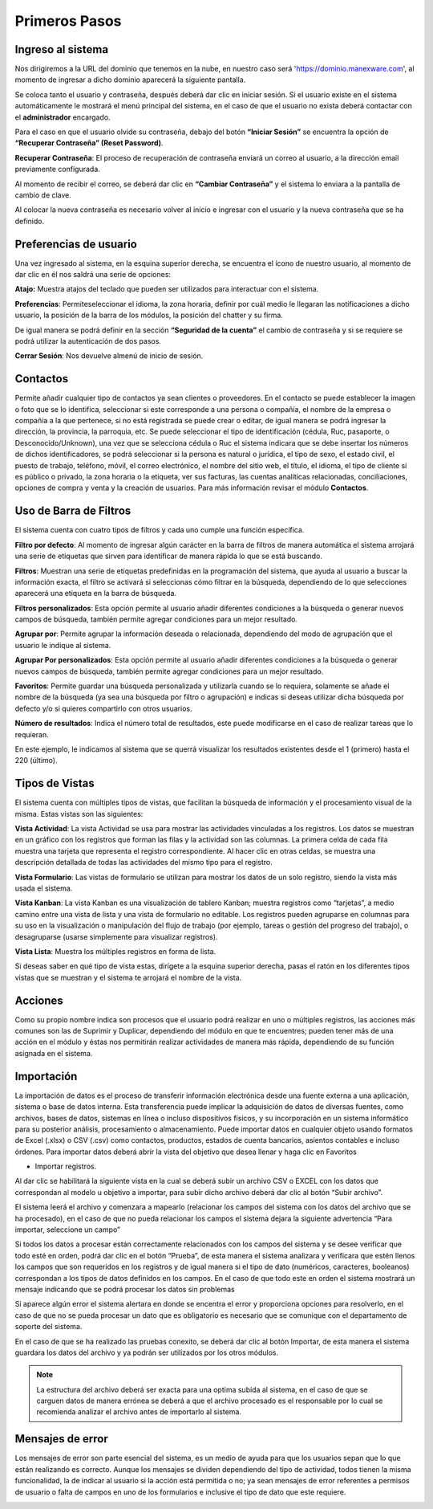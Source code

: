 Primeros Pasos
==============

Ingreso al sistema
------------------
Nos dirigiremos a la URL del dominio que tenemos en la nube, en nuestro
caso será 'https://dominio.manexware.com', al momento de ingresar a
dicho dominio aparecerá la siguiente pantalla.



.. image:: /_static/images/3/pantallainiciosesioncontigo.png
    :align: center

Se coloca tanto el usuario y contraseña, después deberá dar clic en iniciar sesión. Si
el usuario existe en el sistema automáticamente le mostrará el menú
principal del sistema, en el caso de que el usuario no exista deberá
contactar con el **administrador** encargado.

Para el caso en que el usuario olvide su contraseña, debajo del botón
**“Iniciar Sesión”** se encuentra la opción de **“Recuperar Contraseña” (Reset Password)**.

.. image:: /_static/images/3/restablecercontraseña.png
    :align: center

**Recuperar Contraseña**: El proceso de recuperación de contraseña
enviará un correo al usuario, a la dirección email previamente
configurada.

.. image:: /_static/images/3/correorecuperarpassword.png
    :align: center

.. image:: /_static/images/3/enviodecorreorestablecer.png
    :align: center

Al momento de recibir el correo, se deberá dar clic en **“Cambiar Contraseña”** y el sistema lo enviara a la pantalla de cambio de clave.

.. image:: /_static/images/3/pantallacambiodeclave.png
    :align: center

Al colocar la nueva contraseña es necesario volver al inicio e ingresar
con el usuario y la nueva contraseña que se ha definido.

Preferencias de usuario
-----------------------

Una vez ingresado al sistema, en la esquina superior derecha, se
encuentra el ícono de nuestro usuario, al momento de dar clic en él nos
saldrá una serie de opciones:

.. image:: /_static/images/3/userpreferencias.png
    :align: center

**Atajo:** Muestra atajos del teclado que pueden ser utilizados para
interactuar con el sistema.

.. image:: /_static/images/3/atajosteclado.png
    :align: center

**Preferencias**: Permiteseleccionar el idioma, la zona horaria, definir por cuál medio le
llegaran las notificaciones a dicho usuario, la posición de la barra de
los módulos, la posición del chatter y su firma.

.. image:: /_static/images/3/preferenciasuser.png
    :align: center

De igual manera se podrá definir en la sección **“Seguridad de la cuenta”**
el cambio de contraseña y si se requiere se podrá utilizar la
autenticación de dos pasos.

.. image:: /_static/images/3/userseguridadcuenta.png
    :align: center

**Cerrar Sesión**: Nos devuelve almenú de inicio de sesión.

.. image:: /_static/images/3/cerrarsesionscreen.png
    :align: center

Contactos
---------

Permite añadir cualquier tipo de contactos ya sean clientes o
proveedores. En el contacto se puede establecer la imagen o foto que se
lo identifica, seleccionar si este corresponde a una persona o compañía,
el nombre de la empresa o compañía a la que pertenece, si no está
registrada se puede crear o editar, de igual manera se podrá ingresar la
dirección, la provincia, la parroquia, etc. Se puede seleccionar el tipo
de identificación (cédula, Ruc, pasaporte, o Desconocido/Unknown), una
vez que se selecciona cédula o Ruc el sistema indicara que se debe
insertar los números de dichos identificadores, se podrá seleccionar si
la persona es natural o jurídica, el tipo de sexo, el estado civil, el
puesto de trabajo, teléfono, móvil, el correo electrónico, el nombre del
sitio web, el título, el idioma, el tipo de cliente si es público o
privado, la zona horaria o la etiqueta, ver sus facturas, las cuentas
analíticas relacionadas, conciliaciones, opciones de compra y venta y la
creación de usuarios. Para más información revisar el módulo
**Contactos**.

.. image:: /_static/images/3/crearcontactos.png
    :align: center

Uso de Barra de Filtros
-----------------------

El sistema cuenta con cuatro tipos de filtros y cada uno cumple una
función específica.

.. image:: /_static/images/3/barradefiltros.png
    :align: center
**Filtro por defecto**: Al momento de ingresar algún carácter en la
barra de filtros de manera automática el sistema arrojará una serie de
etiquetas que sirven para identificar de manera rápida lo que se está
buscando.

.. image:: /_static/images/3/filtropordefecto.png
    :align: center

**Filtros**: Muestran una serie de etiquetas predefinidas en la
programación del sistema, que ayuda al usuario a buscar la información
exacta, el filtro se activará si seleccionas cómo filtrar en la
búsqueda, dependiendo de lo que selecciones aparecerá una etiqueta en la
barra de búsqueda.

.. image:: /_static/images/3/filtros.png
    :align: center

**Filtros personalizados**: Esta opción permite al usuario añadir
diferentes condiciones a la búsqueda o generar nuevos campos de
búsqueda, también permite agregar condiciones para un mejor resultado.

.. image:: /_static/images/3/filtropersonalizado.png
    :align: center

.. image:: /_static/images/3/filtropersonalizadodos.png
    :align: center

**Agrupar por**: Permite agrupar la información deseada o relacionada,
dependiendo del modo de agrupación que el usuario le indique al sistema.

.. image:: /_static/images/3/agruparpor.png
    :align: center

**Agrupar Por personalizados**: Esta opción permite al usuario añadir
diferentes condiciones a la búsqueda o generar nuevos campos de
búsqueda, también permite agregar condiciones para un mejor resultado.

.. image:: /_static/images/3/agruparpersonalizado.png
    :align: center

**Favoritos**: Permite guardar una búsqueda personalizada y utilizarla
cuando se lo requiera, solamente se añade el nombre de la búsqueda (ya
sea una búsqueda por filtro o agrupación) e indicas si deseas utilizar
dicha búsqueda por defecto y/o si quieres compartirlo con otros
usuarios.

.. image:: /_static/images/3/favoritos.png
    :align: center

**Número de resultados**: Indica el número total de resultados, este
puede modificarse en el caso de realizar tareas que lo requieran.

.. image:: /_static/images/3/numeroderesultados.png
    :align: center

En este ejemplo, le indicamos al sistema que se querrá visualizar los
resultados existentes desde el 1 (primero) hasta el 220 (último).

.. image:: /_static/images/3/numeroderesultados2.png
    :align: center

Tipos de Vistas
---------------

El sistema cuenta con múltiples tipos de vistas, que facilitan la
búsqueda de información y el procesamiento visual de la misma. Estas
vistas son las siguientes:

**Vista Actividad**: La vista Actividad se usa para mostrar las
actividades vinculadas a los registros. Los datos se muestran en un
gráfico con los registros que forman las filas y la actividad son las
columnas. La primera celda de cada fila muestra una tarjeta que
representa el registro correspondiente. Al hacer clic en otras celdas,
se muestra una descripción detallada de todas las actividades del mismo
tipo para el registro.

.. image:: /_static/images/3/vistaactividad.png
    :align: center

**Vista Formulario**: Las vistas de formulario se utilizan para mostrar los datos de un solo registro,
siendo la vista más usada el sistema.

.. image:: /_static/images/3/vistaformulario.png
    :align: center

**Vista Kanban**: La vista Kanban es una visualización de tablero Kanban; muestra registros
como “tarjetas”, a medio camino entre una vista de lista y una vista de
formulario no editable. Los registros pueden agruparse en columnas para
su uso en la visualización o manipulación del flujo de trabajo (por
ejemplo, tareas o gestión del progreso del trabajo), o desagruparse
(usarse simplemente para visualizar registros).

.. image:: /_static/images/3/vistakanban.png
    :align: center

**Vista Lista**: Muestra los múltiples registros en forma de lista.

.. image:: /_static/images/3/vistalista.png
    :align: center

.. note::
Si deseas saber en qué tipo de vista estas, dirígete a la
esquina superior derecha, pasas el ratón en los diferentes tipos vistas
que se muestran y el sistema te arrojará el nombre de la vista.

Acciones
--------

Como su propio nombre indica son procesos que el usuario podrá realizar
en uno o múltiples registros, las acciones más comunes son las de
Suprimir y Duplicar, dependiendo del módulo en que te encuentres; pueden
tener más de una acción en el módulo y éstas nos permitirán realizar
actividades de manera más rápida, dependiendo de su función asignada en
el sistema.

.. image:: /_static/images/3/accionesbarra.png
    :align: center


Importación
------------

La importación de datos es el proceso de transferir información electrónica desde una fuente externa a una aplicación, sistema o base de datos interna. Esta transferencia puede implicar la adquisición de datos de diversas fuentes, como archivos, bases de datos, sistemas en línea o incluso dispositivos físicos, y su incorporación en un sistema informático para su posterior análisis, procesamiento o almacenamiento.
Puede importar datos en cualquier objeto usando formatos de Excel (.xlsx) o CSV (.csv) como contactos, productos, estados de cuenta bancarios, asientos contables e incluso órdenes.
Para importar datos deberá abrir la vista del objetivo que desea llenar y haga clic en Favoritos

‣ Importar registros.


.. image:: /_static/images/3/importacion.png
    :align: center

Al dar clic se habilitará la siguiente vista en la cual se deberá subir un archivo CSV o EXCEL con los datos que correspondan al modelo u objetivo a importar, para subir dicho archivo deberá dar clic al botón “Subir archivo”.

.. image:: /_static/images/3/contactos.png
    :align: center

El sistema leerá el archivo y comenzara a mapearlo (relacionar los campos del sistema con los datos del archivo que se ha procesado), en el caso de que no pueda relacionar los campos el sistema dejara la siguiente advertencia “Para importar, seleccione un campo”

.. image:: /_static/images/3/contactos_importar.png
    :align: center

Si todos los datos a procesar están correctamente relacionados con los campos del sistema y se desee verificar que todo esté en orden, podrá dar clic en el botón “Prueba”, de esta manera el sistema analizara y verificara que estén llenos los campos que son requeridos en los registros y de igual manera si el tipo de dato (numéricos, caracteres, booleanos) correspondan a los tipos de datos definidos en los campos.
En el caso de que todo este en orden el sistema mostrará un mensaje indicando que se podrá procesar los datos sin problemas

.. image:: /_static/images/3/contactos_importararchivo.png
    :align: center

Si aparece algún error el sistema alertara en donde se encentra el error y proporciona opciones para resolverlo, en el caso de que no se pueda procesar un dato que es obligatorio es necesario que se comunique con el departamento de soporte del sistema.

.. image:: /_static/images/3/contactos_importarunarchivo.png
    :align: center

En el caso de que se ha realizado   las pruebas conexito, se deberá dar clic al botón Importar, de esta manera el sistema guardara los datos del archivo y ya podrán ser utilizados por los otros módulos.


.. note::

   La estructura del archivo deberá ser exacta para una optima subida al sistema, en el caso de que se carguen datos de manera errónea se deberá a que el archivo procesado es el responsable por lo cual se recomienda analizar el archivo antes de importarlo al sistema.


Mensajes de error
-----------------

Los mensajes de error son parte esencial del sistema, es un medio de
ayuda para que los usuarios sepan que lo que están realizando es
correcto. Aunque los mensajes se dividen dependiendo del tipo de
actividad, todos tienen la misma funcionalidad, la de indicar al usuario
si la acción está permitida o no; ya sean mensajes de error referentes a
permisos de usuario o falta de campos en uno de los formularios e
inclusive el tipo de dato que este requiere.

.. image:: /_static/images/3/mensajesdeerror.png
    :align: center
